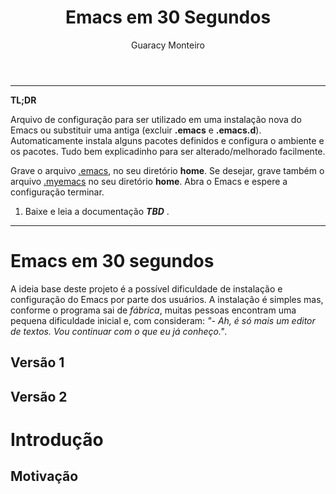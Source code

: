#+TITLE:     Emacs em 30 Segundos
#+AUTHOR:    Guaracy Monteiro

------

*TL;DR*

Arquivo de configuração para ser utilizado em uma instalação nova do Emacs ou substituir uma antiga (excluir *.emacs* e *.emacs.d*). Automaticamente instala alguns pacotes definidos e configura o ambiente e os pacotes. Tudo bem explicadinho para ser alterado/melhorado facilmente. 

Grave o arquivo [[https://raw.githubusercontent.com/guaracy/emacs/master/config/.emacs][.emacs]], no seu diretório *home*. Se desejar, grave também o arquivo [[https://raw.githubusercontent.com/guaracy/emacs/master/config/.myemacs][.myemacs]] no seu diretório *home*. Abra o Emacs e espere a configuração terminar.
2. Baixe e leia a documentação */TBD/* .

------

* Emacs em 30 segundos

A ideia base deste projeto é a possível dificuldade de instalação e configuração do Emacs por parte dos usuários. A instalação é simples mas, conforme o programa sai de /fábrica/, muitas pessoas encontram uma pequena dificuldade inicial e, com consideram: /"- Ah, é só mais um editor de textos. Vou continuar com o que eu já conheço."/. 

** Versão 1


** Versão 2

* Introdução

** Motivação


